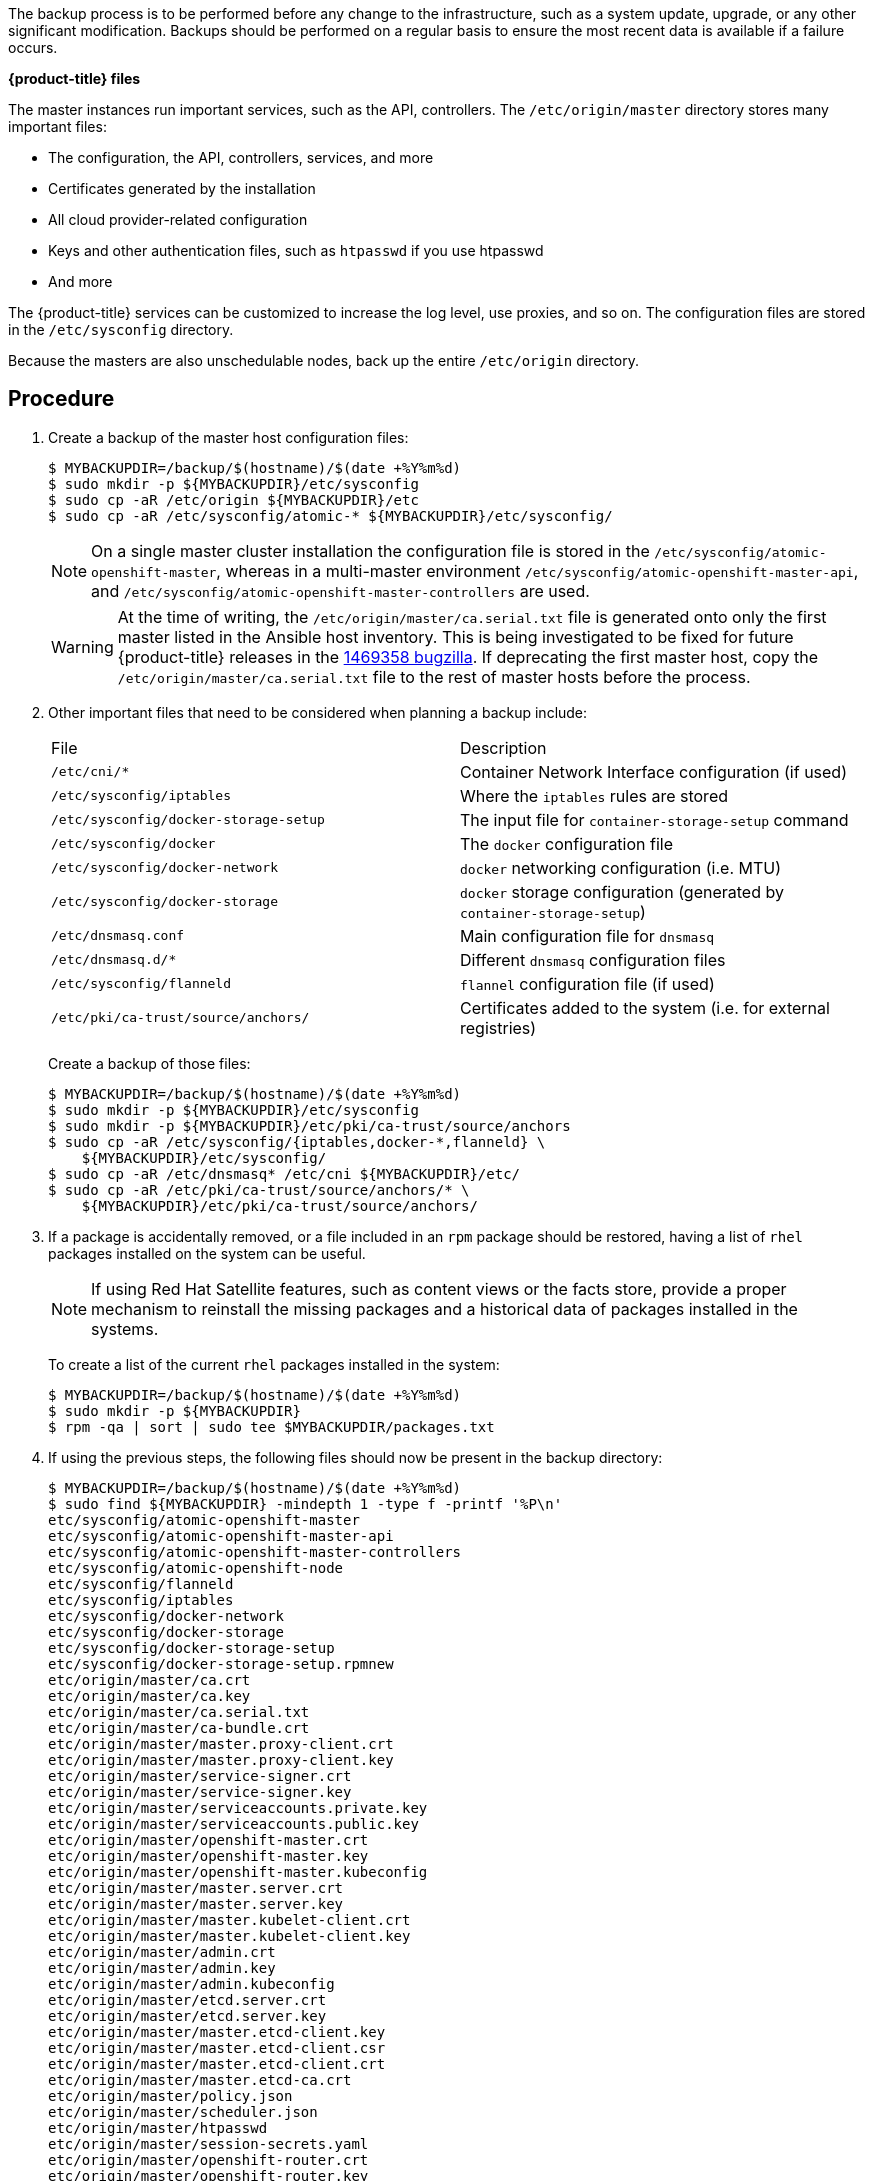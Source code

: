////
Creating a master host backup

Module included in the following assemblies:

* day_two_guide/host_level_tasks.adoc
////

The backup process is to be performed before any change to the infrastructure,
such as a system update, upgrade, or any other significant modification. Backups
should be performed on a regular basis to ensure the most recent data is
available if a failure occurs.

*{product-title} files*

The master instances run important services, such as the API, controllers. The `/etc/origin/master` directory stores many important files:

* The configuration, the API, controllers, services, and more
* Certificates generated by the installation
* All cloud provider-related configuration
* Keys and other authentication files, such as `htpasswd` if you use htpasswd
* And more

The {product-title} services can be customized to increase the log level, use
proxies, and so on. The configuration files are stored in the `/etc/sysconfig`
directory.

Because the masters are also unschedulable nodes, back up the entire
`/etc/origin` directory.

[discrete]
== Procedure

. Create a backup of the master host configuration files:
+
----
$ MYBACKUPDIR=/backup/$(hostname)/$(date +%Y%m%d)
$ sudo mkdir -p ${MYBACKUPDIR}/etc/sysconfig
$ sudo cp -aR /etc/origin ${MYBACKUPDIR}/etc
$ sudo cp -aR /etc/sysconfig/atomic-* ${MYBACKUPDIR}/etc/sysconfig/
----
+
[NOTE]
====
On a single master cluster installation the configuration file is stored in the
`/etc/sysconfig/atomic-openshift-master`, whereas in a multi-master environment
`/etc/sysconfig/atomic-openshift-master-api`, and
`/etc/sysconfig/atomic-openshift-master-controllers` are used.
====
+
[WARNING]
====
At the time of writing, the `/etc/origin/master/ca.serial.txt` file is generated
onto only the first master listed in the Ansible host inventory. This is being
investigated to be fixed for future {product-title} releases in the
https://bugzilla.redhat.com/show_bug.cgi?id=1469358[1469358 bugzilla]. If
deprecating the first master host, copy the `/etc/origin/master/ca.serial.txt`
file to the rest of master hosts before the process.
====

. Other important files that need to be considered  when planning a backup
include:
+
|===
^|File ^|Description
|`/etc/cni/*` |Container Network Interface configuration (if used)
| `/etc/sysconfig/iptables` |Where the `iptables` rules are stored
| `/etc/sysconfig/docker-storage-setup` |The input file for `container-storage-setup` command
| `/etc/sysconfig/docker` |The `docker` configuration file
| `/etc/sysconfig/docker-network` |`docker` networking configuration (i.e. MTU)
| `/etc/sysconfig/docker-storage` |`docker` storage configuration (generated by `container-storage-setup`)
| `/etc/dnsmasq.conf` |Main configuration file for `dnsmasq`
| `/etc/dnsmasq.d/*` |Different `dnsmasq` configuration files
| `/etc/sysconfig/flanneld` |`flannel` configuration file (if used)
| `/etc/pki/ca-trust/source/anchors/` |Certificates added to the system (i.e. for external registries)
|===
+
Create a backup of those files:
+
----
$ MYBACKUPDIR=/backup/$(hostname)/$(date +%Y%m%d)
$ sudo mkdir -p ${MYBACKUPDIR}/etc/sysconfig
$ sudo mkdir -p ${MYBACKUPDIR}/etc/pki/ca-trust/source/anchors
$ sudo cp -aR /etc/sysconfig/{iptables,docker-*,flanneld} \
    ${MYBACKUPDIR}/etc/sysconfig/
$ sudo cp -aR /etc/dnsmasq* /etc/cni ${MYBACKUPDIR}/etc/
$ sudo cp -aR /etc/pki/ca-trust/source/anchors/* \
    ${MYBACKUPDIR}/etc/pki/ca-trust/source/anchors/
----

. If a package is accidentally removed, or a file included in an `rpm`
package should be restored, having a list of `rhel` packages installed on the
system can be useful.
+
[NOTE]
====
If using Red Hat Satellite features, such as content views or the facts store,
provide a proper mechanism to reinstall the missing packages and a historical
data of packages installed in the systems.
====
+
To create a list of the current `rhel` packages installed in the system:
+
----
$ MYBACKUPDIR=/backup/$(hostname)/$(date +%Y%m%d)
$ sudo mkdir -p ${MYBACKUPDIR}
$ rpm -qa | sort | sudo tee $MYBACKUPDIR/packages.txt
----

. If using the previous steps, the following files should now be present in the
backup directory:
+
----
$ MYBACKUPDIR=/backup/$(hostname)/$(date +%Y%m%d)
$ sudo find ${MYBACKUPDIR} -mindepth 1 -type f -printf '%P\n'
etc/sysconfig/atomic-openshift-master
etc/sysconfig/atomic-openshift-master-api
etc/sysconfig/atomic-openshift-master-controllers
etc/sysconfig/atomic-openshift-node
etc/sysconfig/flanneld
etc/sysconfig/iptables
etc/sysconfig/docker-network
etc/sysconfig/docker-storage
etc/sysconfig/docker-storage-setup
etc/sysconfig/docker-storage-setup.rpmnew
etc/origin/master/ca.crt
etc/origin/master/ca.key
etc/origin/master/ca.serial.txt
etc/origin/master/ca-bundle.crt
etc/origin/master/master.proxy-client.crt
etc/origin/master/master.proxy-client.key
etc/origin/master/service-signer.crt
etc/origin/master/service-signer.key
etc/origin/master/serviceaccounts.private.key
etc/origin/master/serviceaccounts.public.key
etc/origin/master/openshift-master.crt
etc/origin/master/openshift-master.key
etc/origin/master/openshift-master.kubeconfig
etc/origin/master/master.server.crt
etc/origin/master/master.server.key
etc/origin/master/master.kubelet-client.crt
etc/origin/master/master.kubelet-client.key
etc/origin/master/admin.crt
etc/origin/master/admin.key
etc/origin/master/admin.kubeconfig
etc/origin/master/etcd.server.crt
etc/origin/master/etcd.server.key
etc/origin/master/master.etcd-client.key
etc/origin/master/master.etcd-client.csr
etc/origin/master/master.etcd-client.crt
etc/origin/master/master.etcd-ca.crt
etc/origin/master/policy.json
etc/origin/master/scheduler.json
etc/origin/master/htpasswd
etc/origin/master/session-secrets.yaml
etc/origin/master/openshift-router.crt
etc/origin/master/openshift-router.key
etc/origin/master/registry.crt
etc/origin/master/registry.key
etc/origin/master/master-config.yaml
etc/origin/generated-configs/master-master-1.example.com/master.server.crt
...[OUTPUT OMITTED]...
etc/origin/cloudprovider/openstack.conf
etc/origin/node/system:node:master-0.example.com.crt
etc/origin/node/system:node:master-0.example.com.key
etc/origin/node/ca.crt
etc/origin/node/system:node:master-0.example.com.kubeconfig
etc/origin/node/server.crt
etc/origin/node/server.key
etc/origin/node/node-dnsmasq.conf
etc/origin/node/resolv.conf
etc/origin/node/node-config.yaml
etc/origin/node/flannel.etcd-client.key
etc/origin/node/flannel.etcd-client.csr
etc/origin/node/flannel.etcd-client.crt
etc/origin/node/flannel.etcd-ca.crt
etc/pki/ca-trust/source/anchors/openshift-ca.crt
etc/pki/ca-trust/source/anchors/registry-ca.crt
etc/dnsmasq.conf
etc/dnsmasq.d/origin-dns.conf
etc/dnsmasq.d/origin-upstream-dns.conf
etc/dnsmasq.d/node-dnsmasq.conf
packages.txt
----
+
If needed, the files can be compressed to save space:
+
----
$ MYBACKUPDIR=/backup/$(hostname)/$(date +%Y%m%d)
$ sudo tar -zcvf /backup/$(hostname)-$(date +%Y%m%d).tar.gz $MYBACKUPDIR
$ sudo rm -Rf ${MYBACKUPDIR}
----

To create any of these files from scratch, the `openshift-ansible-contrib`
repository contains the `backup_master_node.sh` script, which performs the
previous steps. The script creates a directory on the host running the script
and copies all the files previously mentioned.

[NOTE]
====
The `openshift-ansible-contrib` script is not supported by Red Hat, but the
reference architecture team performs testing to ensure the code operates as
defined and is secure.
====

The script can be executed on every master host with:

----
$ mkdir ~/git
$ cd ~/git
$ git clone https://github.com/openshift/openshift-ansible-contrib.git
$ cd openshift-ansible-contrib/reference-architecture/day2ops/scripts
$ ./backup_master_node.sh -h
----

